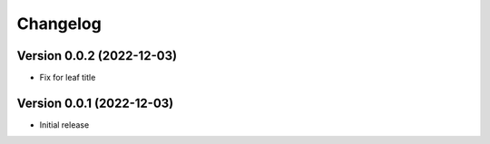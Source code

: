 Changelog
=========

Version 0.0.2 (2022-12-03)
--------------------------

* Fix for leaf title

Version 0.0.1 (2022-12-03)
--------------------------

* Initial release
